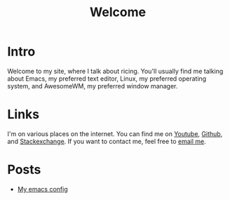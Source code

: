 #+title: Welcome
#+description: Welcome page of my website

* Intro

Welcome to my site, where I talk about ricing. You'll usually find me talking about Emacs, my preferred text editor, Linux, my preferred operating system, and AwesomeWM, my preferred window manager.

* Links

I'm on various places on the internet. You can find me on [[https://www.youtube.com/channel/UCUs99naenQw3RQxx1Rv-lNg][Youtube]], [[https://github.com/mcotocel][Github]], and [[https://stackexchange.com/users/17058458/twlvseconds][Stackexchange]]. If you want to contact me, feel free to [[mailto:mcotocel@outlook.com][email me]].

* Posts

  - [[./emacs.html][My emacs config]]
